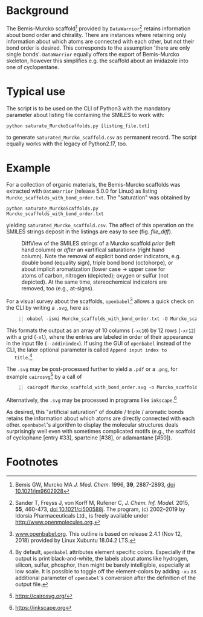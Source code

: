 
# name: README.org 
# edit: 2019-07-01 (YYYY-MM-DD)

#+OPTIONS: toc:nil

#+LATEX_CLASS:    koma-article  
#+LATEX_HEADER:   \usepackage[a4paper]{geometry}
#+LATEX_HEADER:   \usepackage{libertine, microtype, graphicx, float, booktabs, amsmath, siunitx}
#+LATEX_HEADER:   \usepackage[USenglish]{babel}
#+LATEX_HEADER:   \usepackage[scaled=0.9]{inconsolata}
#+LATEX_HEADER:   \usepackage[libertine]{newtxmath}

#+LATEX_HEADER:   \setkomafont{captionlabel}{\sffamily\bfseries}
#+LATEX_HEADER:   \setcapindent{0em}  \setkomafont{caption}{\small}
#+LATEX_HEADER:   \usepackage[basicstyle=small]{listings}


* Background
   
   The Bemis-Murcko scaffold[fn:1] provided by =DataWarrior=[fn:2]
   retains information about bond order and chirality.  There are
   instances where retaining only information about which atoms are
   connected with each other, but not their bond order is desired.
   This corresponds to the assumption 'there are only single bonds'.
   =DataWarrior= equally offers the export of Bemis-Murcko skeleton,
   however this simplifies e.g. the scaffold about an imidazole into
   one of cyclopentane.

   [[./pattern.png]]

* Typical use

   The script is to be used on the CLI of Python3 with the mandatory
   parameter about listing file containing the SMILES to work with:
   #+BEGIN_SRC shell
     python saturate_MurckoScaffolds.py [listing_file.txt]
   #+END_SRC
   to generate =saturated_Murcko_scaffold.csv= as permanent record.
   The script equally works with the legacy of Python2.17, too.

* Example

  For a collection of organic materials, the Bemis-Murcko scaffolds
  was extracted with =DataWarrior= (release 5.0.0 for Linux) as
  listing =Murcko_scaffolds_with_bond_order.txt=.  The "saturation"
  was obtained by
    #+BEGIN_SRC shell
      python saturate_MurckoScaffolds.py Murcko_scaffolds_with_bond_order.txt
   #+END_SRC
   yielding =saturated_Murcko_scaffold.csv=.  The affect of this
   operation on the SMILES strings deposit in the listings are easy to
   see (fig. [[file_diff]]).
   
   #+NAME:       file_diff
   #+CAPTION:    DiffView of the SMILES strings of a Murcko scaffold /prior/ (left hand column) or /after/ an «artifical saturation» (right hand column).  Note the removal of explicit bond order indicators, e.g. double bond (equality sign), triple bond bond (octohorpe), or about implicit aromatization (lower case -> upper case for atoms of carbon, nitrogen (depicted); oxygen or sulfur (not depicted).  At the same time, stereochemical indicators are removed, too (e.g., at-signs).
   #+ATTR_LATEX: :width 8cm
   #+ATTR_HTML:  :width 75%
   [[./2019-07-03_vimdiff.png]]

   For a visual survey about the scaffolds, =openbabel=[fn:3] allows a
   quick check on the CLI by writing a =.svg=, here as:
   #+BEGIN_SRC shell -n1
     obabel -ismi Murcko_scaffolds_with_bond_order.txt -O Murcko_scaffolds_with_bond_order.svg -xc10 -xr12 -xl --addinindex
   #+END_SRC
   This formats the output as an array of 10 columns (=-xc10=) by
   12 rows (=-xr12=) with a grid (=-xl=), where the entries are
   labeled in order of their appearance in the input file
   (=--addinindex=).  If using the GUI of =openbabel= instead of the
   CLI, the later optional parameter is called =Append input index to
   title=.[fn:4]

   The =.svg= may be post-processed further to yield a =.pdf= or a
   =.png=, for example =cairosvg=[fn:5] by a call of
   #+BEGIN_SRC shell -n1
     cairopdf Murcko_scaffold_with_bond_order.svg -o Murcko_scaffold_with_bond_order.pdf
   #+END_SRC
   Alternatively, the =.svg= may be processed in programs like
   =inkscape=.[fn:6] 

   As desired, this "artificial saturation" of double / triple /
   aromatic bonds retains the information about which atoms are
   directly connected with each other.  =openbabel='s algorithm to
   display the molecular structures deals surprisingly well even with
   sometimes complicated motifs (e.g., the scaffold of cyclophane
   [entry #33], sparteine [#38], or adamantane [#50]).

* Footnotes

[fn:1] Bemis GW, Murcko MA /J. Med. Chem./ 1996, **39**, 2887-2893,
[[https://pubs.acs.org/doi/10.1021/jm9602928][doi 10.1021/jm9602928]]

[fn:2] Sander T, Freyss J, von Korff M, Rufener C,
    /J. Chem. Inf. Model./ 2015, **55**, 460-473, [[https://pubs.acs.org/doi/10.1021/ci500588j][doi
    10.1021/ci500588j]].  The program, (c) 2002--2019 by Idorsia
    Pharmaceuticals Ltd., is freely available under
    [[http://www.openmolecules.org]].

[fn:3] [[http://www.openbabel.org][www.openbabel.org]]. This outline is based on release 2.4.1
(Nov 12, 2018) provided by Linux Xubuntu 18.04.2 LTS.

[fn:4] By default, =openbabel= attributes element specific colors.
Especially if the output is print black-and-white, the labels about
atoms like hydrogen, silicon, sulfur, phosphor, then might be barely
intelligible, especially at low scale.  It is possible to toggle off
the element-colors by adding =-xu= as additional parameter of
=openbabel='s conversion after the definition of the output file.

[fn:5] [[https://cairosvg.org/]]

[fn:6] [[https://inkscape.org]]
